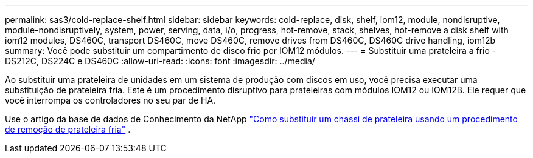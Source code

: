 ---
permalink: sas3/cold-replace-shelf.html 
sidebar: sidebar 
keywords: cold-replace, disk, shelf, iom12, module, nondisruptive, module-nondisruptively, system, power, serving, data, i/o, progress, hot-remove, stack, shelves, hot-remove a disk shelf with iom12 modules, DS460C, transport DS460C, move DS460C, remove drives from DS460C, DS460C drive handling, iom12b 
summary: Você pode substituir um compartimento de disco frio por IOM12 módulos. 
---
= Substituir uma prateleira a frio - DS212C, DS224C e DS460C
:allow-uri-read: 
:icons: font
:imagesdir: ../media/


[role="lead"]
Ao substituir uma prateleira de unidades em um sistema de produção com discos em uso, você precisa executar uma substituição de prateleira fria. Este é um procedimento disruptivo para prateleiras com módulos IOM12 ou IOM12B. Ele requer que você interrompa os controladores no seu par de HA.

Use o artigo da base de dados de Conhecimento da NetApp https://kb.netapp.com/onprem/ontap/hardware/How_to_replace_a_shelf_chassis_using_a_cold_shelf_removal_procedure["Como substituir um chassi de prateleira usando um procedimento de remoção de prateleira fria"] .
